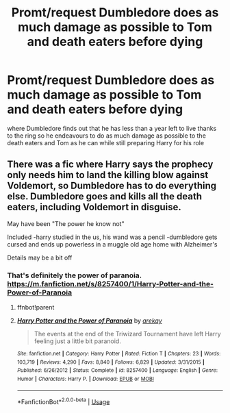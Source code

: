 #+TITLE: Promt/request Dumbledore does as much damage as possible to Tom and death eaters before dying

* Promt/request Dumbledore does as much damage as possible to Tom and death eaters before dying
:PROPERTIES:
:Author: Kingslayer629736
:Score: 3
:DateUnix: 1590189537.0
:DateShort: 2020-May-23
:FlairText: Prompt
:END:
where Dumbledore finds out that he has less than a year left to live thanks to the ring so he endeavours to do as much damage as possible to the death eaters and Tom as he can while still preparing Harry for his role


** There was a fic where Harry says the prophecy only needs him to land the killing blow against Voldemort, so Dumbledore has to do everything else. Dumbledore goes and kills all the death eaters, including Voldemort in disguise.

May have been "The power he know not"

Included -harry studied in the us, his wand was a pencil -dumbledore gets cursed and ends up powerless in a muggle old age home with Alzheimer's

Details may be a bit off
:PROPERTIES:
:Author: CasualHearthstone
:Score: 2
:DateUnix: 1590190857.0
:DateShort: 2020-May-23
:END:

*** That's definitely the power of paranoia. [[https://m.fanfiction.net/s/8257400/1/Harry-Potter-and-the-Power-of-Paranoia]]
:PROPERTIES:
:Author: ashwathr
:Score: 2
:DateUnix: 1590193479.0
:DateShort: 2020-May-23
:END:

**** ffnbot!parent
:PROPERTIES:
:Author: aMiserable_creature
:Score: 2
:DateUnix: 1590195205.0
:DateShort: 2020-May-23
:END:


**** [[https://www.fanfiction.net/s/8257400/1/][*/Harry Potter and the Power of Paranoia/*]] by [[https://www.fanfiction.net/u/2712218/arekay][/arekay/]]

#+begin_quote
  The events at the end of the Triwizard Tournament have left Harry feeling just a little bit paranoid.
#+end_quote

^{/Site/:} ^{fanfiction.net} ^{*|*} ^{/Category/:} ^{Harry} ^{Potter} ^{*|*} ^{/Rated/:} ^{Fiction} ^{T} ^{*|*} ^{/Chapters/:} ^{23} ^{*|*} ^{/Words/:} ^{103,719} ^{*|*} ^{/Reviews/:} ^{4,290} ^{*|*} ^{/Favs/:} ^{8,840} ^{*|*} ^{/Follows/:} ^{6,829} ^{*|*} ^{/Updated/:} ^{3/31/2015} ^{*|*} ^{/Published/:} ^{6/26/2012} ^{*|*} ^{/Status/:} ^{Complete} ^{*|*} ^{/id/:} ^{8257400} ^{*|*} ^{/Language/:} ^{English} ^{*|*} ^{/Genre/:} ^{Humor} ^{*|*} ^{/Characters/:} ^{Harry} ^{P.} ^{*|*} ^{/Download/:} ^{[[http://www.ff2ebook.com/old/ffn-bot/index.php?id=8257400&source=ff&filetype=epub][EPUB]]} ^{or} ^{[[http://www.ff2ebook.com/old/ffn-bot/index.php?id=8257400&source=ff&filetype=mobi][MOBI]]}

--------------

*FanfictionBot*^{2.0.0-beta} | [[https://github.com/tusing/reddit-ffn-bot/wiki/Usage][Usage]]
:PROPERTIES:
:Author: FanfictionBot
:Score: 1
:DateUnix: 1590195218.0
:DateShort: 2020-May-23
:END:
